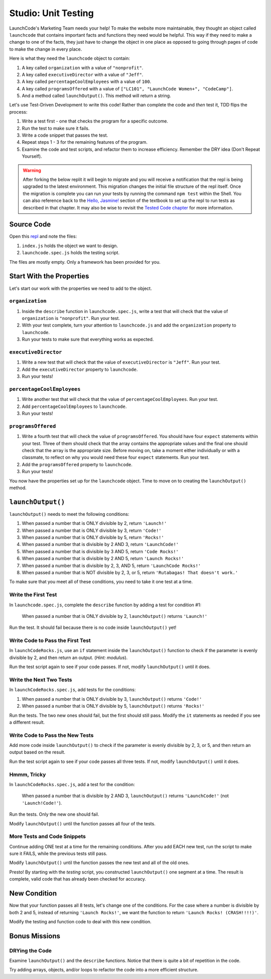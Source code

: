 Studio: Unit Testing
====================

LaunchCode's Marketing Team needs your help! To make the website more maintainable, they thought an object called ``launchcode`` that contains important facts and functions they need would be helpful.
This way if they need to make a change to one of the facts, they just have to change the object in one place as opposed to going through pages of code to make the change in every place.

Here is what they need the ``launchcode`` object to contain:

#. A key called ``organization`` with a value of ``"nonprofit"``.
#. A key called ``executiveDirector`` with a value of ``"Jeff"``.
#. A key called ``percentageCoolEmployees`` with a value of ``100``.
#. A key called ``programsOffered`` with a value of ``["LC101", "LaunchCode Women+", "CodeCamp"]``.
#. And a method called ``launchOutput()``. This method will return a string.

Let's use Test-Driven Development to write this code! Rather than complete the code and *then* test it, TDD flips the process:

#. Write a test first - one that checks the program for a specific outcome.
#. Run the test to make sure it fails.
#. Write a code snippet that passes the test.
#. Repeat steps 1 - 3 for the remaining features of the program.
#. Examine the code and test scripts, and refactor them to increase efficiency.
   Remember the DRY idea (Don't Repeat Yourself).

.. warning::

   After forking the below replit it will begin to migrate and you will receive a notification that the repl is being upgraded to the latest environment. This migration changes the initial file structure of the repl itself. Once the migration is complete you can run your tests by running the command ``npm test`` within the Shell. You can also reference back to the `Hello, Jasmine! <https://education.launchcode.org/intro-to-professional-web-dev/chapters/unit-testing/hello-jasmine.html>`__ section of the textbook to set up the repl to run tests as described in that chapter. It may also be wise to revisit the `Tested Code chapter <https://education.launchcode.org/intro-to-professional-web-dev/appendices/tested-code.html>`__ for more information.

Source Code
------------

Open this `repl <https://replit.com/@launchcode/UnitTestingStudio#index.js>`__ and note the files:

#. ``index.js`` holds the object we want to design.
#. ``launchcode.spec.js`` holds the testing script.

The files are mostly empty. Only a framework has been provided for you.

Start With the Properties
-------------------------

Let's start our work with the properties we need to add to the object.

``organization``
^^^^^^^^^^^^^^^^

#. Inside the ``describe`` function in ``launchcode.spec.js``, write a test that will check that the value of ``organization`` is ``"nonprofit"``. Run your test.
#. With your test complete, turn your attention to ``launchcode.js`` and add the ``organization`` property to ``launchcode``.
#. Run your tests to make sure that everything works as expected.

``executiveDirector``
^^^^^^^^^^^^^^^^^^^^^

#. Write a new test that will check that the value of ``executiveDirector`` is ``"Jeff"``. Run your test.
#. Add the ``executiveDirector`` property to ``launchcode``.
#. Run your tests!

``percentageCoolEmployees``
^^^^^^^^^^^^^^^^^^^^^^^^^^^

#. Write another test that will check that the value of ``percentageCoolEmployees``. Run your test.
#. Add ``percentageCoolEmployees`` to ``launchcode``.
#. Run your tests!

``programsOffered``
^^^^^^^^^^^^^^^^^^^

#. Write a fourth test that will check the value of ``programsOffered``. You should have four ``expect`` statements within your test. Three of them should check that the array contains the appropriate values and the final one should check that the array is the appropriate size.
   Before moving on, take a moment either individually or with a classmate, to reflect on why you would need these four ``expect`` statements. Run your test.
#. Add the ``programsOffered`` property to ``launchcode``.
#. Run your tests!

You now have the properties set up for the ``launchcode`` object. Time to move on to creating the ``launchOutput()`` method.

``launchOutput()``
------------------

``launchOutput()`` needs to meet the following conditions:

#. When passed a number that is ONLY divisible by 2, return ``'Launch!'``
#. When passed a number that is ONLY divisible by 3, return ``'Code!'``
#. When passed a number that is ONLY divisible by 5, return ``'Rocks!'``
#. When passed a number that is divisible by 2 AND 3, return ``'LaunchCode!'``
#. When passed a number that is divisible by 3 AND 5, return ``'Code Rocks!'``
#. When passed a number that is divisible by 2 AND 5, return
   ``'Launch Rocks!'``
#. When passed a number that is divisible by 2, 3, AND 5, return ``'LaunchCode
   Rocks!'``
#. When passed a number that is NOT divisible by 2, 3, or 5, return
   ``'Rutabagas! That doesn't work.'``

To make sure that you meet all of these conditions, you need to take it one test at a time.

Write the First Test
^^^^^^^^^^^^^^^^^^^^

In ``launchcode.spec.js``, complete the ``describe`` function by adding a
test for condition #1:

   When passed a number that is ONLY divisible by 2, ``launchOutput()`` returns ``'Launch!'``

Run the test. It should fail because there is no code inside ``launchOutput()``
yet!

Write Code to Pass the First Test
^^^^^^^^^^^^^^^^^^^^^^^^^^^^^^^^^

In ``launchCodeRocks.js``, use an ``if`` statement inside the ``launchOutput()``
function to check if the parameter is evenly divisible by 2, and then return an
output. (*Hint: modulus*).

Run the test script again to see if your code passes. If not, modify
``launchOutput()`` until it does.

Write the Next Two Tests
^^^^^^^^^^^^^^^^^^^^^^^^

In ``launchCodeRocks.spec.js``, add tests for the conditions:

1. When passed a number that is ONLY divisible by 3, ``launchOutput()`` returns
   ``'Code!'``
#. When passed a number that is ONLY divisible by 5, ``launchOutput()`` returns
   ``'Rocks!'``

Run the tests. The two new ones should fail, but the first
should still pass. Modify the ``it`` statements as needed if you see a
different result.

Write Code to Pass the New Tests
^^^^^^^^^^^^^^^^^^^^^^^^^^^^^^^^

Add more code inside ``launchOutput()`` to check if the parameter is evenly
divisible by 2, 3, or 5, and then return an output based on the result.

Run the test script again to see if your code passes all three tests. If not,
modify ``launchOutput()`` until it does.

Hmmm, Tricky
^^^^^^^^^^^^

In ``launchCodeRocks.spec.js``, add a test for the condition:

   When passed a number that is divisible by 2 AND 3, ``launchOutput()`` returns ``'LaunchCode!'`` (not ``'Launch!Code!'``).

Run the tests. Only the new one should fail.

Modify ``launchOutput()`` until the function passes all four of the tests.

More Tests and Code Snippets
^^^^^^^^^^^^^^^^^^^^^^^^^^^^

Continue adding ONE test at a time for the remaining conditions. After you add
EACH new test, run the script to make sure it FAILS, while the previous tests
still pass.

Modify ``launchOutput()`` until the function passes the new test and all of the
old ones.

Presto! By starting with the *testing* script, you constructed ``launchOutput()``
one segment at a time. The result is complete, valid code that has already
been checked for accuracy.

New Condition
--------------

Now that your function passes all 8 tests, let's change one of the conditions.
For the case where a number is divisible by both 2 and 5, instead of returning
``'Launch Rocks!'``, we want the function to return ``'Launch Rocks!
(CRASH!!!!)'``.

Modify the testing and function code to deal with this new condition.

Bonus Missions
---------------

DRYing the Code
^^^^^^^^^^^^^^^^

Examine ``launchOutput()`` and the ``describe`` functions. Notice that there is
quite a bit of repetition in the code.

Try adding arrays, objects, and/or loops to refactor the code into a more
efficient structure.
